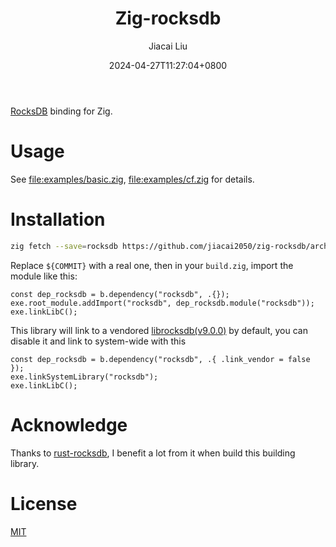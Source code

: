 #+TITLE: Zig-rocksdb
#+DATE: 2024-04-27T11:27:04+0800
#+LASTMOD: 2025-09-20T13:42:12+0800
#+AUTHOR: Jiacai Liu

[[https://img.shields.io/badge/zig%20version-0.15.1-blue.svg]]
[[https://github.com/jiacai2050/zig-rocksdb/actions/workflows/CI.yml][https://github.com/jiacai2050/zig-rocksdb/actions/workflows/CI.yml/badge.svg]]

[[https://github.com/facebook/rocksdb/][RocksDB]] binding for Zig.

* Usage
See [[file:examples/basic.zig]], [[file:examples/cf.zig]] for details.
* Installation
#+begin_src bash
zig fetch --save=rocksdb https://github.com/jiacai2050/zig-rocksdb/archive/${COMMIT}.tar.gz
#+end_src

Replace ~${COMMIT}~ with a real one, then in your =build.zig=, import the module like this:
#+begin_src zig
const dep_rocksdb = b.dependency("rocksdb", .{});
exe.root_module.addImport("rocksdb", dep_rocksdb.module("rocksdb"));
exe.linkLibC();
#+end_src

This library will link to a vendored [[https://github.com/facebook/rocksdb/releases/tag/v9.0.0][librocksdb(v9.0.0)]] by default, you can disable it and link to system-wide with this
#+begin_src zig
const dep_rocksdb = b.dependency("rocksdb", .{ .link_vendor = false });
exe.linkSystemLibrary("rocksdb");
exe.linkLibC();
#+end_src
* Acknowledge
Thanks to [[https://github.com/rust-rocksdb/rust-rocksdb][rust-rocksdb]], I benefit a lot from it when build this building library.

* License
[[file:LICENSE][MIT]]
